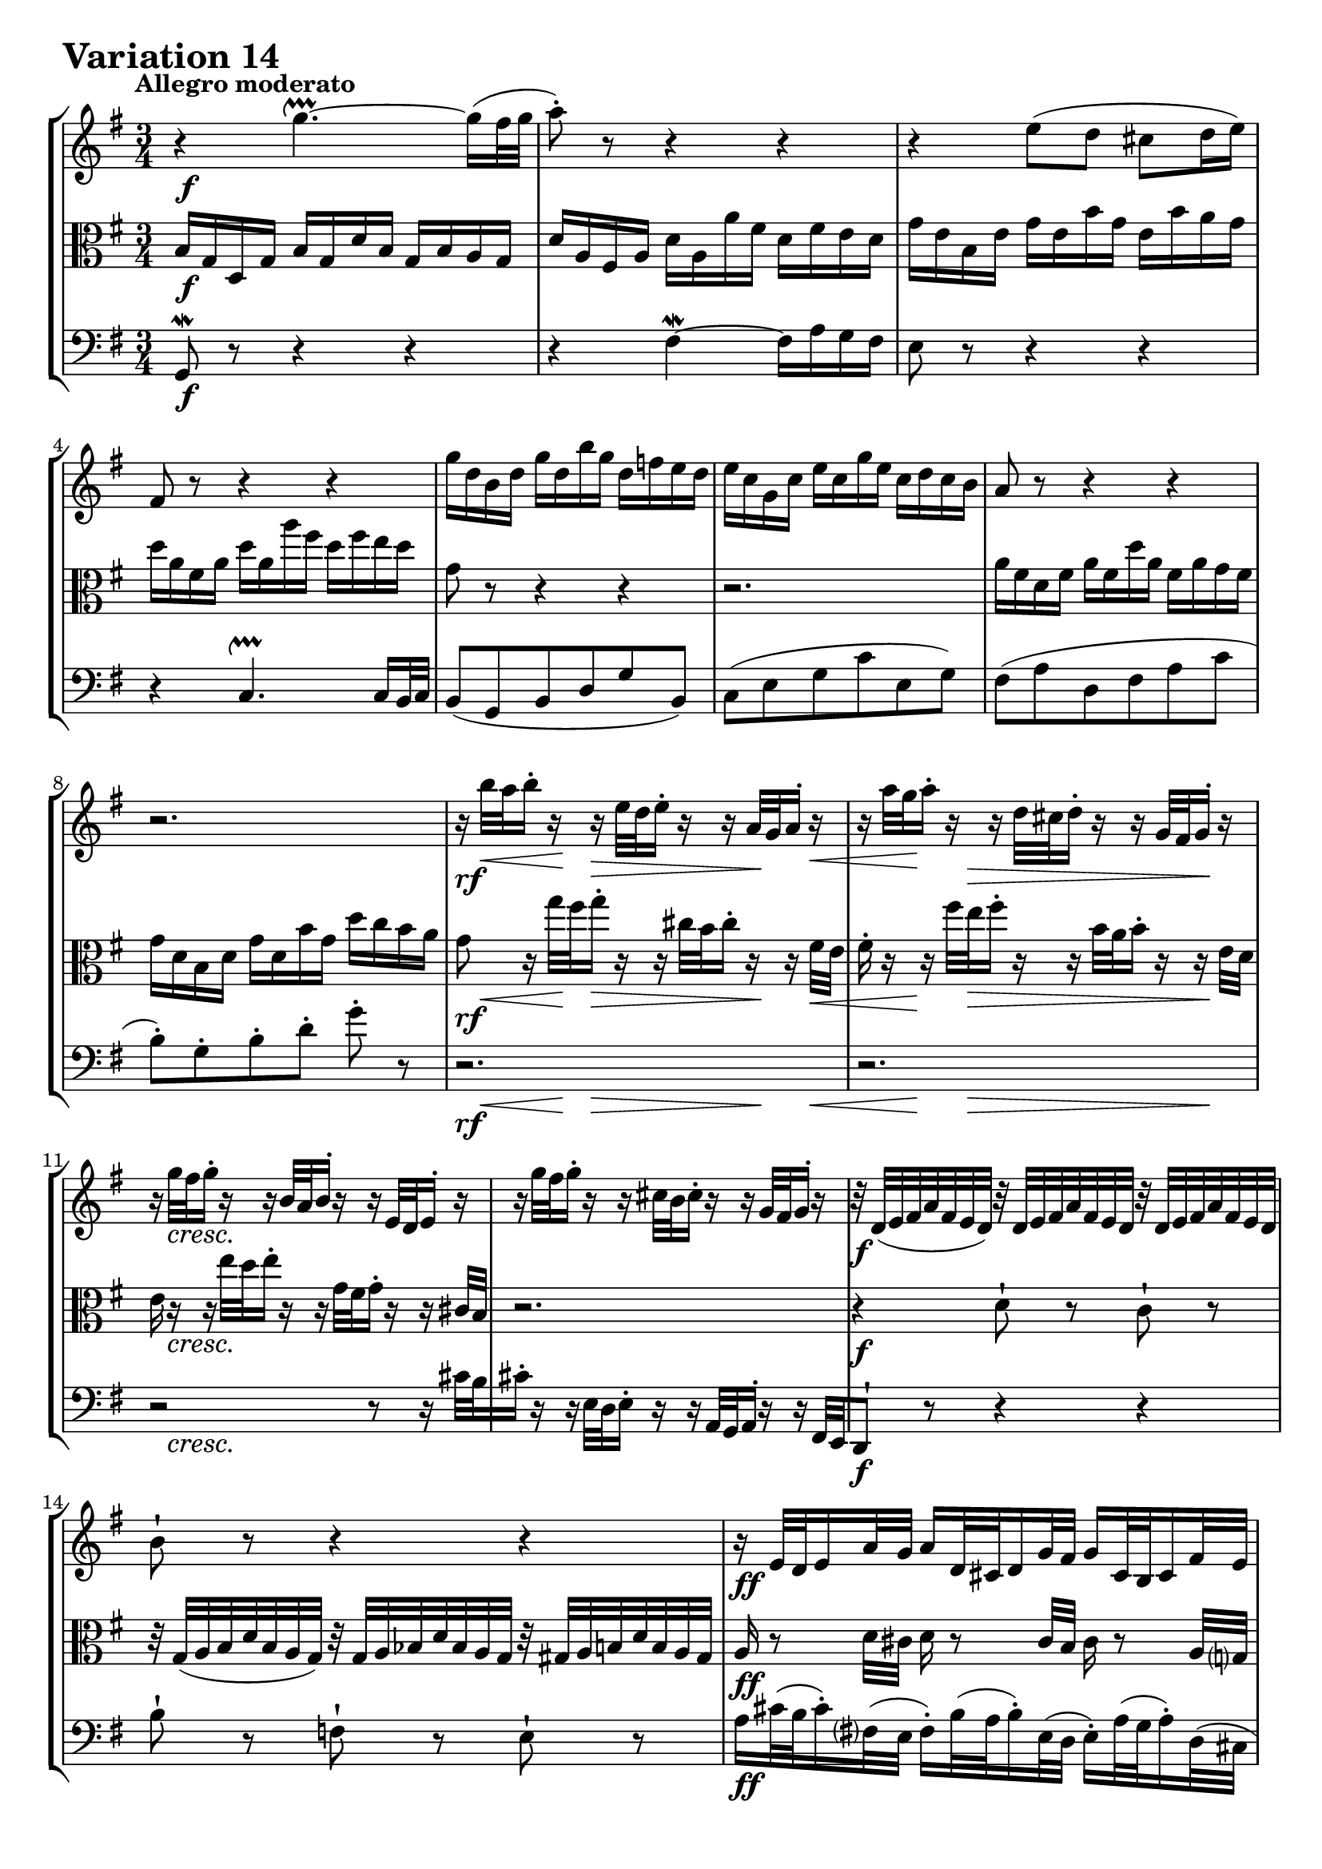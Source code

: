 \version "2.24.2"

#(set-default-paper-size "a4")

\paper {
    ragged-bottom = ##t
    print-page-number = ##f
    print-all-headers = ##f
    tagline = ##f
    indent = #0
    page-breaking = #ly:optimal-breaking
}

\pointAndClickOff

violin = \relative g, {
    \set Score.alternativeNumberingStyle = #'numbers
    \accidentalStyle modern-voice-cautionary
    \override Rest.staff-position = #0
    \dotsNeutral \dynamicNeutral \phrasingSlurNeutral \slurNeutral \stemNeutral \textSpannerNeutral \tieNeutral \tupletNeutral
    \set Staff.midiInstrument = "violin"

    \repeat volta 2 {
        r4 g'''4. ~ \upprall g16( [ fis32 g ] | % 1
        a8-.) r8 r4 r | % 2
        r4 e8 ([ d8 ] cis8 [ d16 e ) ] | % 3
        fis,8 r8 r4 r | % 4
        % b8 [ g b d g b, ] | % 5
        % c8 [ e g c e, g ] | % 6
        g'16 [ d b d ] g [ d b' g ] d [ f e d ] | % 5
        e16 [ c g c ] e [ c g' e ] c [ d c b ] | % 6
        % fis8 [ a d, fis a c ] | % 7
        a8 r r4 r | % 7
        r2. | % 8

        r16 b'32 [ a b16-. ] r16 r16 e,32 [ d e16-. ] r16 r16 a,32 [ g a16-. ] r16 | % 9
        r16 a'32 [ g a16-. ] r16 r16 d,32 [ cis d16-. ] r16 r16 g,32 [ fis g16-. ] r16 | % 10
        r16 g'32 [ fis g16-. ] r16 r16 b,32 [ a b16-. ] r16 r16 e,32 [ d e16-. ] r16 | % 11
        r16 g'32 [ fis g16-. ] r16 r cis,32 [ b cis16-. ] r r g32 [ fis g16-. ] r16 | % 12
        r32 d32 [ (e fis a fis e d ]) r32 d32 [ e fis a fis e d ] r32 d32 [ e fis a fis e d ] | % 13
        b'8-! r8 r4 r | % 14
        r16 e,32 [ d e16 a32 g ] a16 [ d,32 cis d16 g32 fis ] g16 [ cis,32 b cis16 fis32 e ] | % 15
        fis16 [ d cis d ] fis32 [ e d16 a'32 g fis16 ] d'8-! r8 | % 16
    }

    \repeat volta 2 {
        fis16 [ a d a ] fis [ a d, fis ] a [ fis g a ] | % 17
        d,16 [ g b g ] d [ g b, d ] g [ b, c d ] | % 18
        g,16 [ c e c ] a [ c fis, a ] c [ fis, g a] | % 19
        dis,16 [ fis b fis ] dis [ fis b, dis ] fis [ dis e fis ] | % 20
        b,16 [ e g e ] b [ e g, b ] e [ dis e g ] | % 21
        c,16 [ f a f ] c [ f a, c ] f [ e f a ] | % 22
        dis,8 r r4 r8 r8 | % 23
        r2. | % 24
        r2. | % 25
        r2. | % 26
        r2 r8 r16 fis32( [e ] | % 27
        fis16-.) r16 r16 d'32( [ c d16-.) ] r16 r16 g32( [ fis g16-.) ] r16 r16 b32 [a ] | % 28
        b8-! r8 d,,8-! r8 f8-! r8 | % 29
        r32 e32 [( f g c g f e ]) r32 fis32 [ g a c a g fis ] r32 g32 [ a bes cis bes a g ] | % 30
        d'16 [ c!32( b! c16-.) b32( a ] b16-.) [ bes32( a bes16-.) a32( g ] a16-.) [ d32( c d16-.) g,32( fis ] | % 31
        g32 [ a b c d c b a ] g16-.) [ b-. d,-. g-. ] g,8-! r8 | % 32
    }
}

viola = \relative b {
    \set Score.alternativeNumberingStyle = #'numbers
    \accidentalStyle modern-voice-cautionary
    \override Rest.staff-position = #0
    \dotsNeutral \dynamicNeutral \phrasingSlurNeutral \slurNeutral \stemNeutral \textSpannerNeutral \tieNeutral \tupletNeutral
    \set Staff.midiInstrument = "viola"

    \repeat volta 2 {
        b16 [ g d g ] b [ g d' b ] g [ b a g ] | % 1
        d'16 [ a fis a ] d [ a a' fis ] d [ fis e d ] | % 2
        g16 [ e b e ] g [ e b' g ] e [ b' a g ] | % 3
        d'16 [ a fis a ] d [ a a' fis ] d [ fis e d] | % 4
        % g16 [ d b d ] g [ d b' g ] d [ f e d ] | % 5
        % e16 [ c g c ] e [ c g' e ] c [ d c b ] | % 6
        g,8 r r4 r | % 5
        r2. | % 6
        a16 [ fis d fis ] a [ fis d' a ] fis [ a g fis ] | % 7
        g16 [ d b d ] g [ d b' g ] d' [ c b a ] | % 8

        g8 r16 g'32 [ fis g16-. ] r16 r16 cis,32 [ b cis16-. ] r16 r16 fis,32 [e ] | % 9
        fis16-. r16 r16 fis'32 [ e fis16-. ] r16 r16 b,32 [ a b16-. ] r16 r16 e,32 [d ] | % 10
        e16 r16 r16 e'32 [ d e16-. ] r16 r16 g,32 [ fis g16-. ] r16 r16 cis,32 [b ] | % 11
        r2. | % 12
        r4 d8-! r8 c8-! r8 | % 13
        r32 g32 [ (a b d b a g ]) r32 g32 [ a bes d bes a g ] r32 gis32 [ a b d b a gis ] | % 14
        % a16 [ cis32 b cis16 fis,32 e ] fis16 [ b32 a b16 e,32 d ] e16 [ a32 g a16 d,32 cis ] | % 15
        % d32 [ e fis g a g fis e ] d16 [ fis a, d ] d,8 r8 | % 16
        a16 r8 d32 cis d16 r8 cis32 b cis16 r8 a32 g
        fis2~ fis8 r
    }

    \repeat volta 2 {
        r4 c''4.\upprall ~ c16 [ b32 c ] | % 17
        b8 r8 f,4 \upmordent ~ f16 [ a g f ] | % 18
        e8 r8 fis'8( [ a8 ] dis,8 [ e16 fis ) ] | % 19
        b,8 r8 r4 r | % 20
        r2.
        r2.
        r4. r8 g'-. [ e16( dis] | % 23
        e8-.) [ g-. ] b-. [ e16( dis e8-.) ] r8 | % 24

        r16 c,32( [ b c16-.) ] r16 r16 a'32( [ gis a16-.) ] r16 r16 e'32( [ d e16-.) ] r16 | % 25
        r16 b,32( [ a b16-.) ] r16 r16 g'32( [ fis g16-.) ] r16 r16 d'32( [ c d16-.) ] r16 | % 26
        r16 a,32( [ g a16-.) ] r16 r16 e'32( [ d e16-.) ] r16 r16 c'32( [ b c16-.) ] r16 | % 27
        r16 a,32( [ g a16-.) ] r16 r16 fis'32( [ e fis16-.) ] r16 r16 a32( [ g a16-.) ] r16 | % 28
        r32 g32 [ (a b d b a g ]) r32 g32 [ a b d b a g ] r32 g32 [ a b d b a g ] | % 29
        c8-. r8 a,8-. r8 e8-. r8 | % 30
        r2. | % 31
        r2. | % 32
    }
}

cello = \relative g, {
    \set Score.alternativeNumberingStyle = #'numbers
    \accidentalStyle modern-voice-cautionary
    \override Rest.staff-position = #0
    \dotsNeutral \dynamicNeutral \phrasingSlurNeutral \slurNeutral \stemNeutral \textSpannerNeutral \tieNeutral \tupletNeutral
    \set Staff.midiInstrument = "cello"

    \repeat volta 2 {
        g8 \mordent r8 r4 r | % 1
        r4 fis'4 \mordent ~ fis16 [ a g fis ] | % 2
        e8 r8 r4 r | % 3
        r4 c4. \upprall c16 [ b32 c ] | % 4
        b8 [( g b d g b, ]) | % 5
        c8 [( e g c e, g ]) | % 6
        fis8 [( a d, fis a c ] | % 7
        b8-.) [ g-. b-. d-. ] g-. r8 | % 8
        r2.
        r2.
        r2 r8 r16 cis,32 [ b | % 11
        cis16-. ] r r e,32 [ d e16-. ] r r a,32 [ g a16-. ] r r fis32 [ e | % 12
        d8-! ] r r4 r | % 13
        b''8-! r8 f8-! r8 e8-! r8 | % 14
        a16 [ cis32( b cis16-.) fis,32( e ] fis16-.) [ b32( a b16-.) e,32( d ] e16-.) [ a32( g a16-.) d,32( cis ] | % 15
        d32 [ e fis g a g fis e ] d16-.) [ fis-. a,-. d-. ] d,8-! r8 | % 16
    }

    \repeat volta 2 {
        d'8 r r4 r | % 17
        r2. | % 18
        r2. | % 19
        r4 a4. ~ a16 g32 a | % 20
        g8-. e( g b g e)
        a8( a a c b a | % 22
        b8-.) dis-. fis-. b-. fis16 [ a g fis ] | % 23
        g16 [ b e b ] g [ b e, fis ] g [ e g b ] | % 24
        e16 r16 r16 e,32( [ d e16-.) ] r16 r16 c'32( [ b c16-.) ] r16 r16 a'32( [g | % 25
        a16)] r16 r16 d,,32( [ c d16-.) ] r16 r16 b'32( [ a b16-.) ] r16 r16 g'32( [fis | % 26
        g16)] r16 r16 c,,32( [ b c16-.) ] r16 r16 a'32( [ g a16-.) ] r16 r16 r16 | % 27
        r2. | % 28
        r2. | % 29
        r2. | % 30
        fis16-! [ a32( g a16-.) d32( c ] d16-.) [ g,32( fis g16-.) c32( b! ] c16-.) [ fis,32( e fis16-.) b32( a ] | % 31
        b16 [ g fis g ] b32 [ a g16 d'32 c b16 ] g'8-!) r8 | % 32
    }
}

rf = \markup { \dynamic rf }

volume = \relative c {
    % \sectionLabel ""
    \tempo "Allegro moderato"
    \override DynamicTextSpanner.style = #'none
    {
        s2. \f
        s2.
        s2.
        s2.
        s2.
        s2.
        s2.
        s2.

        s16 -\rf s16 \< s16 s32 \! s32 s8 \> s8. s32 \! s32 s16 s16 \<
        s16 s32 s32 \! s32 s16 s16 \> s32 s4 s16 s16 \! s16
        s16 s8. \cresc s2
        s2.
        s2. \f
        s2.
        s2. \ff
        s2.
    }
    \break
    {
        s2. \f
        s2.
        s2.
        s4. s4. \dim
        s8 s4. \p s4
        s2.
        s2.
        s2 s8 s8 \<

        s32 s32 \! s16 s8 \< s4. s16 s32 \! s32
        s16 s8. \< s4. s16 s32 \! s32
        s16 s8. \cresc s2
        s2.
        s2. \f
        s2.
        s2. \ff
        s2.
    }
}

\book {
    \score {
        \header {
            title = "Aria with 30 Variations"
            subtitle = "Goldberg Variations"
            piece = \markup { \fontsize #3 \bold "Variation 14" }
            composer = "J.S. Bach"
        }
        \keepWithTag #'full
        \context StaffGroup <<
            \new Staff = "upper" { \clef treble \key g \major \time 3/4 << \violin \\ \volume >> }
            \new Staff = "middle" { \clef C \key g \major \time 3/4 << \viola \\ \volume >> }
            \new Staff = "lower" { \clef bass \key g \major \time 3/4 << \cello \\ \volume >> }
        >>
        \layout { }
        \midi { }
    }
}
\book {
    \score {
        \header {
            title = "Aria with 30 Variations"
            subtitle = "Goldberg Variations"
            piece = \markup { \fontsize #3 \bold "Variation 14" }
            composer = "J.S. Bach"
        }
        \removeWithTag #'full
        \context Staff = "upper" { \clef "treble" \key g \major \time 3/4 << \violin \\ \volume >> }
        \layout { }
    }
}
\book {
    \score {
        \header {
            title = "Aria with 30 Variations"
            subtitle = "Goldberg Variations"
            piece = \markup { \fontsize #3 \bold "Variation 14" }
            composer = "J.S. Bach"
        }
        \removeWithTag #'full
        \context Staff = "middle" { \clef C \key g \major \time 3/4 << \viola \\ \volume >> }
        \layout { }
    }
}
\book {
    \score {
        \header {
            title = "Aria with 30 Variations"
            subtitle = "Goldberg Variations"
            piece = \markup { \fontsize #3 \bold "Variation 14" }
            composer = "J.S. Bach"
        }
        \removeWithTag #'full
        \context Staff = "lower" { \clef "bass" \key g \major \time 3/4 << \cello \\ \volume >> }
        \layout { }
    }
}
